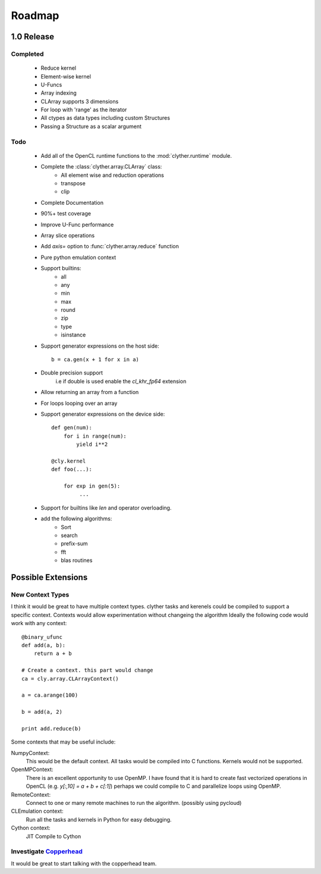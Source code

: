 ============
Roadmap
============


1.0 Release
-------------

Completed
^^^^^^^^^^^^^^^^^^^

    * Reduce kernel
    * Element-wise kernel
    * U-Funcs 
    * Array indexing
    * CLArray supports 3 dimensions 
    * For loop with 'range' as the iterator 
    * All ctypes as data types including custom Structures
    * Passing a Structure as a scalar argument

Todo
^^^^^^^^^^^^^^^^^^^

    * Add all of the OpenCL runtime functions to the :mod:`clyther.runtime` module.
    * Complete the :class:`clyther.array.CLArray` class:
        * All element wise and reduction operations
        * transpose
        * clip
         
    * Complete Documentation 
    * 90%+ test coverage
    * Improve U-Func performance
    * Array slice operations
    * Add `axis=` option to :func:`clyther.array.reduce` function
    * Pure python emulation context
    * Support builtins:
        * all
        * any
        * min
        * max
        * round
        * zip
        * type
        * isinstance
         
    * Support generator expressions on the host side::
        
        b = ca.gen(x + 1 for x in a)
    
    * Double precision support
        i.e if double is used enable the `cl_khr_fp64` extension
    * Allow returning an array from a function
    * For loops looping over an array
    * Support generator expressions on the device side::
        
        def gen(num):
            for i in range(num):
                yield i**2
       
        @cly.kernel
        def foo(...):
        
            for exp in gen(5):
                 ...
    * Support for builtins like `len` and operator overloading.
    * add the following algorithms:
        * Sort
        * search
        * prefix-sum
        * fft
        * blas routines
     
    
    

Possible Extensions
-------------------------

New Context Types
^^^^^^^^^^^^^^^^^^^

I think it would be great to have multiple context types. clyther tasks and kerenels could be compiled to support a specific context. 
Contexts would allow experimentation without changeing the algorithm Ideally the following code would work with any context::
    
   @binary_ufunc
   def add(a, b):
       return a + b
    
   # Create a context. this part would change
   ca = cly.array.CLArrayContext() 
   
   a = ca.arange(100)
   
   b = add(a, 2)
    
   print add.reduce(b)

   
Some contexts that may be useful include:

NumpyContext:
    This would be the default context. All tasks would be compiled into C functions. Kernels would not be supported. 

OpenMPContext:
    There is an excellent opportunity to use OpenMP. I have found that it is hard to create fast vectorized operations in OpenCL 
    (e.g. `y[:,10] = a + b + c[:1]`) perhaps we could compile to C and parallelize loops using OpenMP.

RemoteContext:
    Connect to one or many remote machines to run the algorithm. (possibly using pycloud)

CLEmulation context:
    Run all the tasks and kernels in Python for easy debugging.

Cython context:
    JIT Compile to Cython 
    
    
Investigate `Copperhead <http://code.google.com/p/copperhead/>`_
^^^^^^^^^^^^^^^^^^^^^^^^^^^^^^^^^^^^^^^^^^^^^^^^^^^^^^^^^^^^^^^^^^^^^^
    
It would be great to start talking with the copperhead team.



